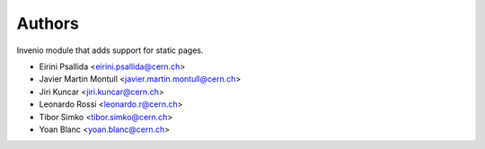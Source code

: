 ..
    This file is part of Invenio.
    Copyright (C) 2015 CERN.

    Invenio is free software; you can redistribute it
    and/or modify it under the terms of the GNU General Public License as
    published by the Free Software Foundation; either version 2 of the
    License, or (at your option) any later version.

    Invenio is distributed in the hope that it will be
    useful, but WITHOUT ANY WARRANTY; without even the implied warranty of
    MERCHANTABILITY or FITNESS FOR A PARTICULAR PURPOSE.  See the GNU
    General Public License for more details.

    You should have received a copy of the GNU General Public License
    along with Invenio; if not, write to the
    Free Software Foundation, Inc., 59 Temple Place, Suite 330, Boston,
    MA 02111-1307, USA.

    In applying this license, CERN does not
    waive the privileges and immunities granted to it by virtue of its status
    as an Intergovernmental Organization or submit itself to any jurisdiction.

Authors
=======

Invenio module that adds support for static pages.

- Eirini Psallida <eirini.psallida@cern.ch>
- Javier Martin Montull <javier.martin.montull@cern.ch>
- Jiri Kuncar <jiri.kuncar@cern.ch>
- Leonardo Rossi <leonardo.r@cern.ch>
- Tibor Simko <tibor.simko@cern.ch>
- Yoan Blanc <yoan.blanc@cern.ch>
